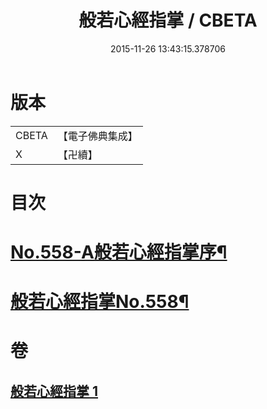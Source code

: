 #+TITLE: 般若心經指掌 / CBETA
#+DATE: 2015-11-26 13:43:15.378706
* 版本
 |     CBETA|【電子佛典集成】|
 |         X|【卍續】    |

* 目次
* [[file:KR6c0177_001.txt::001-0888b1][No.558-A般若心經指掌序¶]]
* [[file:KR6c0177_001.txt::0888c1][般若心經指掌No.558¶]]
* 卷
** [[file:KR6c0177_001.txt][般若心經指掌 1]]
